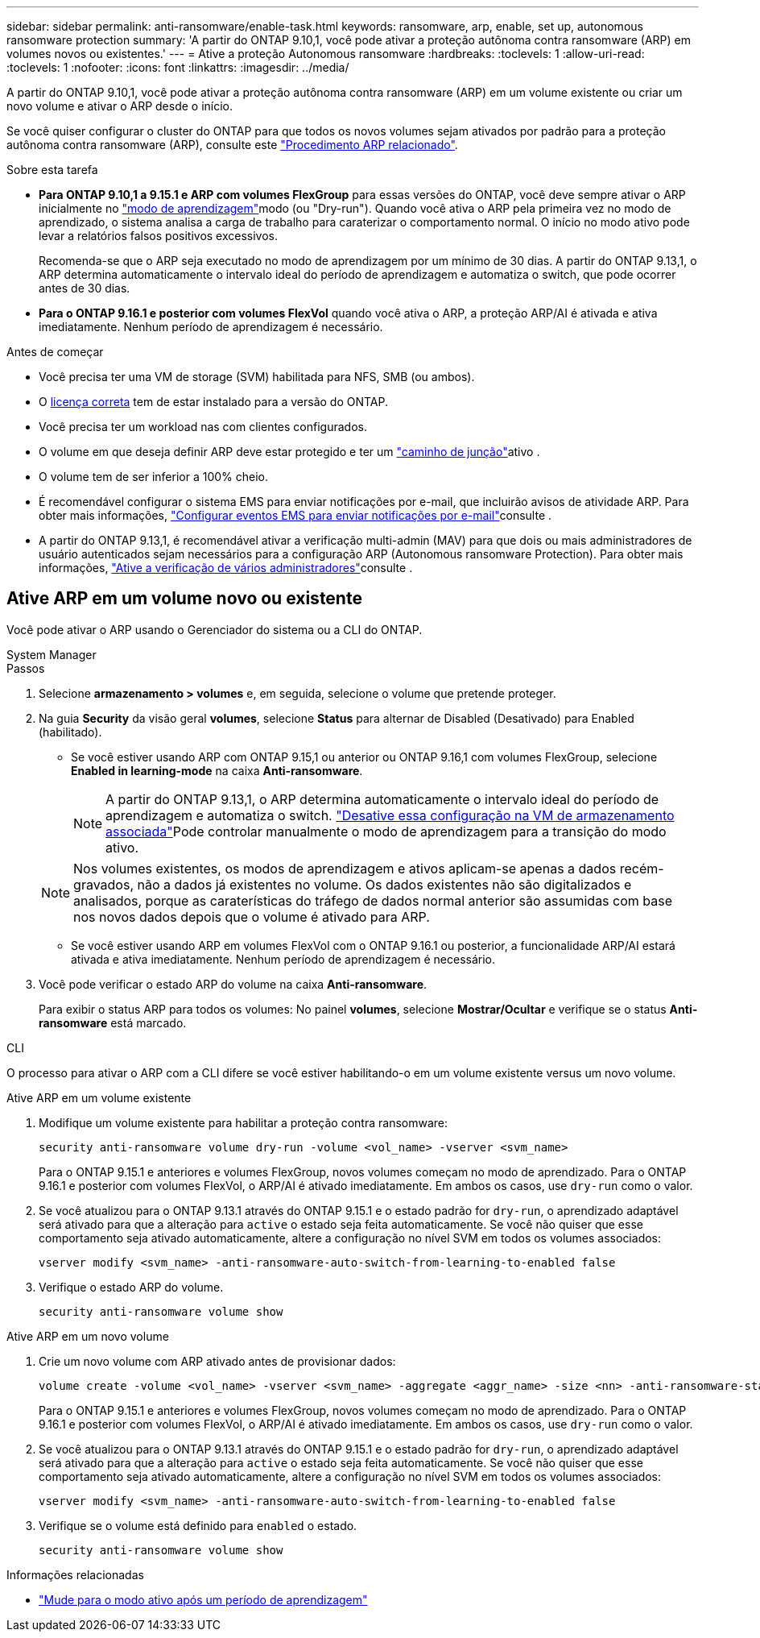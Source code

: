 ---
sidebar: sidebar 
permalink: anti-ransomware/enable-task.html 
keywords: ransomware, arp, enable, set up, autonomous ransomware protection 
summary: 'A partir do ONTAP 9.10,1, você pode ativar a proteção autônoma contra ransomware (ARP) em volumes novos ou existentes.' 
---
= Ative a proteção Autonomous ransomware
:hardbreaks:
:toclevels: 1
:allow-uri-read: 
:toclevels: 1
:nofooter: 
:icons: font
:linkattrs: 
:imagesdir: ../media/


[role="lead"]
A partir do ONTAP 9.10,1, você pode ativar a proteção autônoma contra ransomware (ARP) em um volume existente ou criar um novo volume e ativar o ARP desde o início.

Se você quiser configurar o cluster do ONTAP para que todos os novos volumes sejam ativados por padrão para a proteção autônoma contra ransomware (ARP), consulte este link:enable-default-task.html["Procedimento ARP relacionado"].

.Sobre esta tarefa
* *Para ONTAP 9.10,1 a 9.15.1 e ARP com volumes FlexGroup* para essas versões do ONTAP, você deve sempre ativar o ARP inicialmente no link:index.html#learning-and-active-modes["modo de aprendizagem"]modo (ou "Dry-run"). Quando você ativa o ARP pela primeira vez no modo de aprendizado, o sistema analisa a carga de trabalho para caraterizar o comportamento normal. O início no modo ativo pode levar a relatórios falsos positivos excessivos.
+
Recomenda-se que o ARP seja executado no modo de aprendizagem por um mínimo de 30 dias. A partir do ONTAP 9.13,1, o ARP determina automaticamente o intervalo ideal do período de aprendizagem e automatiza o switch, que pode ocorrer antes de 30 dias.

* *Para o ONTAP 9.16.1 e posterior com volumes FlexVol* quando você ativa o ARP, a proteção ARP/AI é ativada e ativa imediatamente. Nenhum período de aprendizagem é necessário.


.Antes de começar
* Você precisa ter uma VM de storage (SVM) habilitada para NFS, SMB (ou ambos).
* O xref:index.html#licenses-and-enablement[licença correta] tem de estar instalado para a versão do ONTAP.
* Você precisa ter um workload nas com clientes configurados.
* O volume em que deseja definir ARP deve estar protegido e ter um link:../concepts/namespaces-junction-points-concept.html["caminho de junção"]ativo .
* O volume tem de ser inferior a 100% cheio.
* É recomendável configurar o sistema EMS para enviar notificações por e-mail, que incluirão avisos de atividade ARP. Para obter mais informações, link:../error-messages/configure-ems-events-send-email-task.html["Configurar eventos EMS para enviar notificações por e-mail"]consulte .
* A partir do ONTAP 9.13,1, é recomendável ativar a verificação multi-admin (MAV) para que dois ou mais administradores de usuário autenticados sejam necessários para a configuração ARP (Autonomous ransomware Protection). Para obter mais informações, link:../multi-admin-verify/enable-disable-task.html["Ative a verificação de vários administradores"]consulte .




== Ative ARP em um volume novo ou existente

Você pode ativar o ARP usando o Gerenciador do sistema ou a CLI do ONTAP.

[role="tabbed-block"]
====
.System Manager
--
.Passos
. Selecione *armazenamento > volumes* e, em seguida, selecione o volume que pretende proteger.
. Na guia *Security* da visão geral *volumes*, selecione *Status* para alternar de Disabled (Desativado) para Enabled (habilitado).
+
** Se você estiver usando ARP com ONTAP 9.15,1 ou anterior ou ONTAP 9.16,1 com volumes FlexGroup, selecione *Enabled in learning-mode* na caixa *Anti-ransomware*.
+

NOTE: A partir do ONTAP 9.13,1, o ARP determina automaticamente o intervalo ideal do período de aprendizagem e automatiza o switch. link:enable-default-task.html["Desative essa configuração na VM de armazenamento associada"]Pode controlar manualmente o modo de aprendizagem para a transição do modo ativo.

+

NOTE: Nos volumes existentes, os modos de aprendizagem e ativos aplicam-se apenas a dados recém-gravados, não a dados já existentes no volume. Os dados existentes não são digitalizados e analisados, porque as caraterísticas do tráfego de dados normal anterior são assumidas com base nos novos dados depois que o volume é ativado para ARP.

** Se você estiver usando ARP em volumes FlexVol com o ONTAP 9.16.1 ou posterior, a funcionalidade ARP/AI estará ativada e ativa imediatamente. Nenhum período de aprendizagem é necessário.


. Você pode verificar o estado ARP do volume na caixa *Anti-ransomware*.
+
Para exibir o status ARP para todos os volumes: No painel *volumes*, selecione *Mostrar/Ocultar* e verifique se o status *Anti-ransomware* está marcado.



--
.CLI
--
O processo para ativar o ARP com a CLI difere se você estiver habilitando-o em um volume existente versus um novo volume.

.Ative ARP em um volume existente
. Modifique um volume existente para habilitar a proteção contra ransomware:
+
[source, cli]
----
security anti-ransomware volume dry-run -volume <vol_name> -vserver <svm_name>
----
+
Para o ONTAP 9.15.1 e anteriores e volumes FlexGroup, novos volumes começam no modo de aprendizado. Para o ONTAP 9.16.1 e posterior com volumes FlexVol, o ARP/AI é ativado imediatamente. Em ambos os casos, use `dry-run` como o valor.

. Se você atualizou para o ONTAP 9.13.1 através do ONTAP 9.15.1 e o estado padrão for `dry-run`, o aprendizado adaptável será ativado para que a alteração para `active` o estado seja feita automaticamente. Se você não quiser que esse comportamento seja ativado automaticamente, altere a configuração no nível SVM em todos os volumes associados:
+
[source, cli]
----
vserver modify <svm_name> -anti-ransomware-auto-switch-from-learning-to-enabled false
----
. Verifique o estado ARP do volume.
+
[source, cli]
----
security anti-ransomware volume show
----


.Ative ARP em um novo volume
. Crie um novo volume com ARP ativado antes de provisionar dados:
+
[source, cli]
----
volume create -volume <vol_name> -vserver <svm_name> -aggregate <aggr_name> -size <nn> -anti-ransomware-state dry-run -junction-path </path_name>
----
+
Para o ONTAP 9.15.1 e anteriores e volumes FlexGroup, novos volumes começam no modo de aprendizado. Para o ONTAP 9.16.1 e posterior com volumes FlexVol, o ARP/AI é ativado imediatamente. Em ambos os casos, use `dry-run` como o valor.

. Se você atualizou para o ONTAP 9.13.1 através do ONTAP 9.15.1 e o estado padrão for `dry-run`, o aprendizado adaptável será ativado para que a alteração para `active` o estado seja feita automaticamente. Se você não quiser que esse comportamento seja ativado automaticamente, altere a configuração no nível SVM em todos os volumes associados:
+
[source, cli]
----
vserver modify <svm_name> -anti-ransomware-auto-switch-from-learning-to-enabled false
----
. Verifique se o volume está definido para `enabled` o estado.
+
[source, cli]
----
security anti-ransomware volume show
----


--
====
.Informações relacionadas
* link:switch-learning-to-active-mode.html["Mude para o modo ativo após um período de aprendizagem"]

